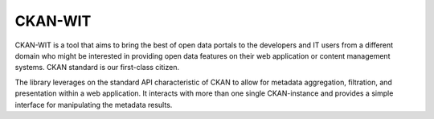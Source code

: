 CKAN-WIT
===========
CKAN-WIT is a tool that aims to bring the best of open data portals to the developers and IT users from a different domain who might be interested in providing open data features on their web application or content management systems. CKAN standard is our first-class citizen.

The library leverages on the standard API characteristic of CKAN to allow for metadata aggregation, filtration, and presentation within a web application. It interacts with more than one single CKAN-instance and provides a simple interface for manipulating the metadata results.